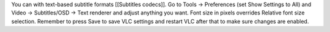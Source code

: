You can with text-based subtitle formats [[Subtitles codecs]]. Go to
Tools -> Preferences (set Show Settings to All) and Video ->
Subtitles/OSD -> Text renderer and adjust anything you want. Font size
in pixels overrides Relative font size selection. Remember to press Save
to save VLC settings and restart VLC after that to make sure changes are
enabled.
